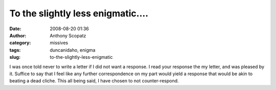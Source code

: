 To the slightly less enigmatic....
##################################
:date: 2008-08-20 01:36
:author: Anthony Scopatz
:category: missives
:tags: duncanidaho, enigma
:slug: to-the-slightly-less-enigmatic

I was once told never to write a letter if I did not want a response. I
read your response the my letter, and was pleased by it. Suffice to say
that I feel like any further correspondence on my part would yield a
response that would be akin to beating a dead cliche. This all being
said, I have chosen to not counter-respond.
